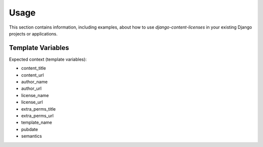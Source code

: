 
=====
Usage
=====

This section contains information, including examples, about how to use
*django-content-licenses* in your existing Django projects or applications.


Template Variables
==================

Expected context (template variables):

- content_title
- content_url
- author_name
- author_url
- license_name
- license_url
- extra_perms_title
- extra_perms_url
- template_name
- pubdate
- semantics
